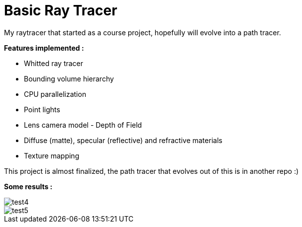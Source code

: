 # Basic Ray Tracer

My raytracer that started as a course project, hopefully will evolve into a path tracer. 

*Features implemented :*

* Whitted ray tracer
* Bounding volume hierarchy
* CPU parallelization
* Point lights
* Lens camera model - Depth of Field
* Diffuse (matte), specular (reflective) and refractive materials
* Texture mapping

This project is almost finalized, the path tracer that evolves out of this is in another repo :)

*Some results :* 

image::outputs/test4.png[]
image::outputs/test5.png[]

